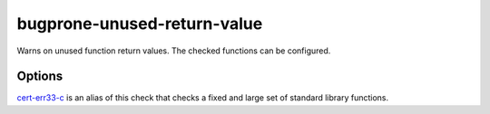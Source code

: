 .. title:: clang-tidy - bugprone-unused-return-value

bugprone-unused-return-value
============================

Warns on unused function return values. The checked functions can be configured.

Options
-------

.. option:: CheckedFunctions

   Semicolon-separated list of functions to check. The function is checked if
   the name and scope matches, with any arguments.
   By default the following functions are checked:
   ``std::async, std::launder, std::remove, std::remove_if, std::unique,
   std::unique_ptr::release, std::basic_string::empty, std::vector::empty,
   std::back_inserter, std::distance, std::find, std::find_if, std::inserter,
   std::lower_bound, std::make_pair, std::map::count, std::map::find,
   std::map::lower_bound, std::multimap::equal_range,
   std::multimap::upper_bound, std::set::count, std::set::find, std::setfill,
   std::setprecision, std::setw, std::upper_bound, std::vector::at,
   bsearch, ferror, feof, isalnum, isalpha, isblank, iscntrl, isdigit, isgraph,
   islower, isprint, ispunct, isspace, isupper, iswalnum, iswprint, iswspace,
   isxdigit, memchr, memcmp, strcmp, strcoll, strncmp, strpbrk, strrchr,
   strspn, strstr, wcscmp, access, bind, connect, difftime, dlsym, fnmatch,
   getaddrinfo, getopt, htonl, htons, iconv_open, inet_addr, isascii, isatty,
   mmap, newlocale, openat, pathconf, pthread_equal, pthread_getspecific,
   pthread_mutex_trylock, readdir, readlink, recvmsg, regexec, scandir,
   semget, setjmp, shm_open, shmget, sigismember, strcasecmp, strsignal,
   ttyname``

   - ``std::async()``. Not using the return value makes the call synchronous.
   - ``std::launder()``. Not using the return value usually means that the
     function interface was misunderstood by the programmer. Only the returned
     pointer is "laundered", not the argument.
   - ``std::remove()``, ``std::remove_if()`` and ``std::unique()``. The returned
     iterator indicates the boundary between elements to keep and elements to be
     removed. Not using the return value means that the information about which
     elements to remove is lost.
   - ``std::unique_ptr::release()``. Not using the return value can lead to
     resource leaks if the same pointer isn't stored anywhere else. Often,
     ignoring the ``release()`` return value indicates that the programmer
     confused the function with ``reset()``.
   - ``std::basic_string::empty()`` and ``std::vector::empty()``. Not using the
     return value often indicates that the programmer confused the function with
     ``clear()``.

.. option:: CheckedReturnTypes

   Semicolon-separated list of function return types to check.
   By default the following function return types are checked:
   `::std::error_code`, `::std::expected`, `::boost::system::error_code`, `::abseil::Status`

`cert-err33-c <../cert/err33-c.html>`_ is an alias of this check that checks a
fixed and large set of standard library functions.
